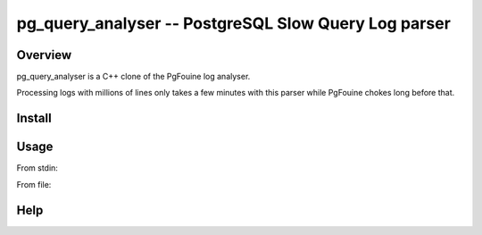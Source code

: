 =====================================================
pg_query_analyser -- PostgreSQL Slow Query Log parser
=====================================================

Overview
--------

pg_query_analyser is a C++ clone of the PgFouine log analyser.

Processing logs with millions of lines only takes a few minutes with this
parser while PgFouine chokes long before that.

Install
-------

..
    qmake
    make

Usage
-----

From stdin:

..
    cat /var/log/postgresql/postgresql.log | head -n 100000 | ./pg_query_analyser --from_stdin=true

From file:

..
    ./pg_query_analyser --input_file=/var/log/postgresql/postgresql.log

Help
----

..
    # ./pg_query_analyser --help                                                                                                                                                                                                                                                           /home/rick/pg_query_analyser
    Usage: ./pg_query_analyser [flags]
    Options: 
            --input_file=/var/log/postgresql/postgresql-8.4-main.log
            --users=                              
            --verbose=false                         
            --from_stdin=false                         
            --databases=                              
            --output_file=/usr/local/www/phpPgAdmin/report.html   

